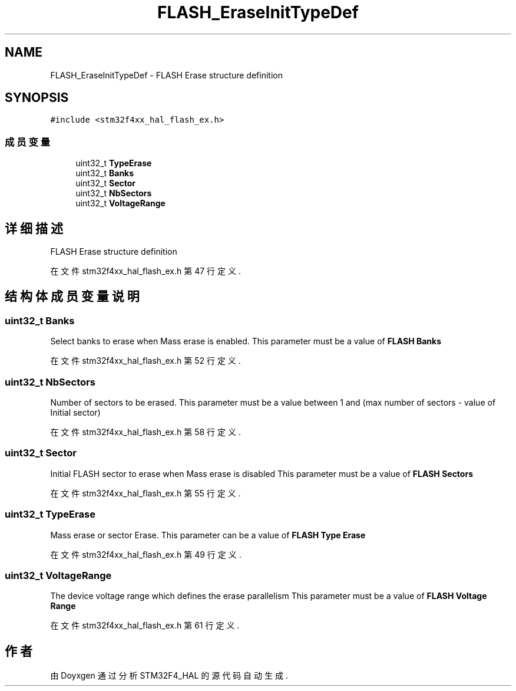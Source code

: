 .TH "FLASH_EraseInitTypeDef" 3 "2020年 八月 7日 星期五" "Version 1.24.0" "STM32F4_HAL" \" -*- nroff -*-
.ad l
.nh
.SH NAME
FLASH_EraseInitTypeDef \- FLASH Erase structure definition  

.SH SYNOPSIS
.br
.PP
.PP
\fC#include <stm32f4xx_hal_flash_ex\&.h>\fP
.SS "成员变量"

.in +1c
.ti -1c
.RI "uint32_t \fBTypeErase\fP"
.br
.ti -1c
.RI "uint32_t \fBBanks\fP"
.br
.ti -1c
.RI "uint32_t \fBSector\fP"
.br
.ti -1c
.RI "uint32_t \fBNbSectors\fP"
.br
.ti -1c
.RI "uint32_t \fBVoltageRange\fP"
.br
.in -1c
.SH "详细描述"
.PP 
FLASH Erase structure definition 
.PP
在文件 stm32f4xx_hal_flash_ex\&.h 第 47 行定义\&.
.SH "结构体成员变量说明"
.PP 
.SS "uint32_t Banks"
Select banks to erase when Mass erase is enabled\&. This parameter must be a value of \fBFLASH Banks\fP 
.PP
在文件 stm32f4xx_hal_flash_ex\&.h 第 52 行定义\&.
.SS "uint32_t NbSectors"
Number of sectors to be erased\&. This parameter must be a value between 1 and (max number of sectors - value of Initial sector) 
.PP
在文件 stm32f4xx_hal_flash_ex\&.h 第 58 行定义\&.
.SS "uint32_t Sector"
Initial FLASH sector to erase when Mass erase is disabled This parameter must be a value of \fBFLASH Sectors\fP 
.PP
在文件 stm32f4xx_hal_flash_ex\&.h 第 55 行定义\&.
.SS "uint32_t TypeErase"
Mass erase or sector Erase\&. This parameter can be a value of \fBFLASH Type Erase\fP 
.PP
在文件 stm32f4xx_hal_flash_ex\&.h 第 49 行定义\&.
.SS "uint32_t VoltageRange"
The device voltage range which defines the erase parallelism This parameter must be a value of \fBFLASH Voltage Range\fP 
.PP
在文件 stm32f4xx_hal_flash_ex\&.h 第 61 行定义\&.

.SH "作者"
.PP 
由 Doyxgen 通过分析 STM32F4_HAL 的 源代码自动生成\&.
